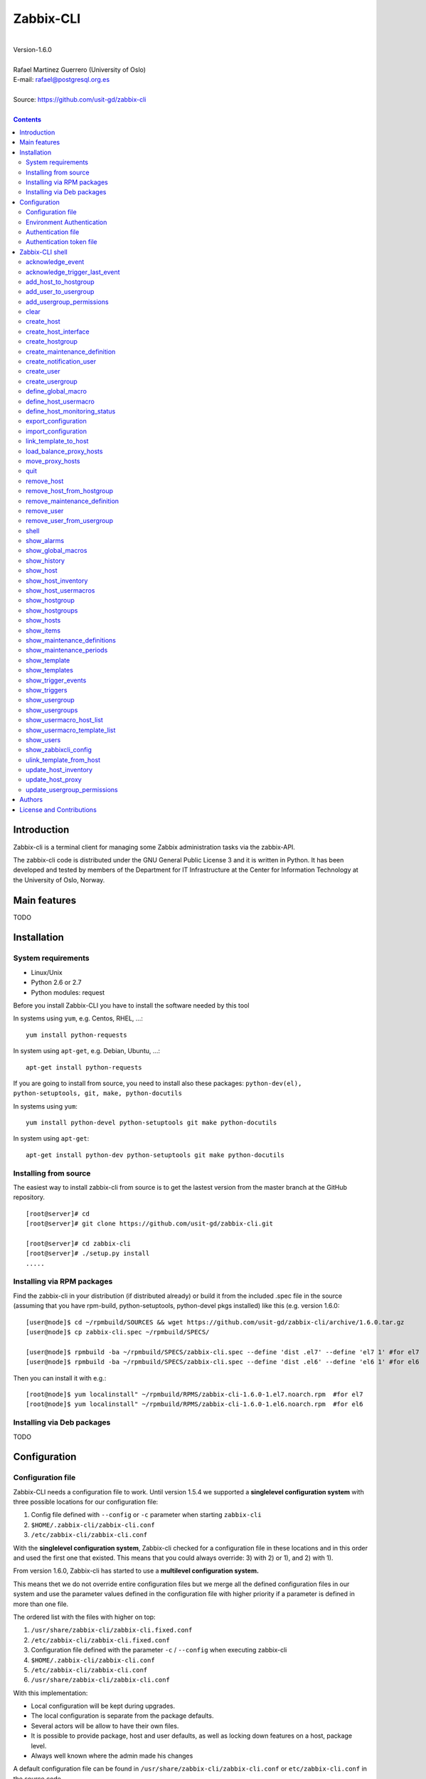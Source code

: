 =====================================
Zabbix-CLI
=====================================

|
| Version-1.6.0
|
| Rafael Martinez Guerrero (University of Oslo)
| E-mail: rafael@postgresql.org.es
| 
| Source: https://github.com/usit-gd/zabbix-cli
|

.. contents::


Introduction
============

Zabbix-cli is a terminal client for managing some Zabbix
administration tasks via the zabbix-API.

The zabbix-cli code is distributed under the GNU General Public
License 3 and it is written in Python. It has been developed and
tested by members of the Department for IT Infrastructure at the
Center for Information Technology at the University of Oslo, Norway.


Main features
=============

TODO

Installation
============

System requirements
-------------------

* Linux/Unix
* Python 2.6 or 2.7
* Python modules: request
     
Before you install Zabbix-CLI you have to install the software needed
by this tool

In systems using ``yum``, e.g. Centos, RHEL, ...::

  yum install python-requests

In system using ``apt-get``, e.g. Debian, Ubuntu, ...::

  apt-get install python-requests

If you are going to install from source, you need to install also
these packages: ``python-dev(el), python-setuptools, git, make, python-docutils``

In systems using ``yum``::

  yum install python-devel python-setuptools git make python-docutils

In system using ``apt-get``::

  apt-get install python-dev python-setuptools git make python-docutils


Installing from source
----------------------

The easiest way to install zabbix-cli from source is to get the
lastest version from the master branch at the GitHub repository.

::

 [root@server]# cd
 [root@server]# git clone https://github.com/usit-gd/zabbix-cli.git

 [root@server]# cd zabbix-cli
 [root@server]# ./setup.py install
 .....


Installing via RPM packages
---------------------------

Find the zabbix-cli in your distribution (if distributed already) or
build it from the included .spec file in the source (assuming that you
have rpm-build, python-setuptools, python-devel pkgs installed) like
this (e.g. version 1.6.0:

::

  [user@node]$ cd ~/rpmbuild/SOURCES && wget https://github.com/usit-gd/zabbix-cli/archive/1.6.0.tar.gz
  [user@node]$ cp zabbix-cli.spec ~/rpmbuild/SPECS/
  
  [user@node]$ rpmbuild -ba ~/rpmbuild/SPECS/zabbix-cli.spec --define 'dist .el7' --define 'el7 1' #for el7
  [user@node]$ rpmbuild -ba ~/rpmbuild/SPECS/zabbix-cli.spec --define 'dist .el6' --define 'el6 1' #for el6
 
Then you can install it with e.g.::

  [root@node]$ yum localinstall" ~/rpmbuild/RPMS/zabbix-cli-1.6.0-1.el7.noarch.rpm  #for el7
  [root@node]$ yum localinstall" ~/rpmbuild/RPMS/zabbix-cli-1.6.0-1.el6.noarch.rpm  #for el6
 

Installing via Deb packages
----------------------------

TODO

Configuration
=============

Configuration file
------------------

Zabbix-CLI needs a configuration file to work. Until version 1.5.4 we
supported a **singlelevel configuration system** with three possible
locations for our configuration file:

#. Config file defined with ``--config`` or ``-c`` parameter when
   starting ``zabbix-cli``
#. ``$HOME/.zabbix-cli/zabbix-cli.conf``
#. ``/etc/zabbix-cli/zabbix-cli.conf``


With the **singlelevel configuration system**, Zabbix-cli checked for
a configuration file in these locations and in this order and used the
first one that existed. This means that you could always override: 3)
with 2) or 1), and 2) with 1).

From version 1.6.0, Zabbix-cli has started to use a **multilevel
configuration system.**

This means thet we do not override entire configuration files but we
merge all the defined configuration files in our system and use the
parameter values defined in the configuration file with higher
priority if a parameter is defined in more than one file.

The ordered list with the files with higher on top:

#. ``/usr/share/zabbix-cli/zabbix-cli.fixed.conf``
#. ``/etc/zabbix-cli/zabbix-cli.fixed.conf``
#. Configuration file defined with the parameter ``-c`` / ``--config`` when executing zabbix-cli
#. ``$HOME/.zabbix-cli/zabbix-cli.conf``
#. ``/etc/zabbix-cli/zabbix-cli.conf``
#. ``/usr/share/zabbix-cli/zabbix-cli.conf``

With this implementation:

* Local configuration will be kept during upgrades.
* The local configuration is separate from the package defaults.
* Several actors will be allow to have their own files.
* It is possible to provide package, host and user defaults, as well
  as locking down features on a host, package level.
* Always well known where the admin made his changes

A default configuration file can be found in
``/usr/share/zabbix-cli/zabbix-cli.conf`` or ``etc/zabbix-cli.conf``
in the source code.

The easiest way to configurate your client will be running this
command to create your own ``$HOME/.zabbix-cli/zabbix-cli.conf``
file.::

  # zabbix-cli-init <zabbix API url>

The parameter ``zabbix_api_url`` must be defined in the configuration
file. Without this parameter, ``zabbix-cli`` will not know where to
connect. This parameter will be defined automatically if you have run
the command ``zabbix-cli-init``.

Remember to activate logging with ``logging=ON`` if you want to
activate logging. The user running ``zabbix-cli`` must have read/write
access to the log file defined with ``log_file``. This parameter will
be defined automatically with an OFF value if you have run the command
``zabbix-cli-init``.

From version 1.6.0 we have a new zabbix-cli command that can be used
to see all the active configuration files in your system and the
configuration parameters that zabbix-cli is using::

  [zabbix-cli rafael@zabbix-ID]$ show_zabbixcli_config

  +----------------------------------------------+
  | Active configuration files                   |
  +----------------------------------------------+
  | */usr/share/zabbix-cli/zabbix-cli.fixed.conf |
  | */etc/zabbix-cli/zabbix-cli.fixed.conf       |
  | */root/.zabbix-cli/zabbix-cli.conf           |
  | */etc/zabbix-cli/zabbix-cli.conf             |
  | */usr/share/zabbix-cli/zabbix-cli.conf       |
  +----------------------------------------------+
  
  +--------------------------------------+---------------------------------------+
  |              Configuration parameter | Value                                 |
  +--------------------------------------+---------------------------------------+
  |                       zabbix_api_url | https://zabbix.example.org         |
  |                            system_id | zabbix-ID                             |
  |                    default_hostgroup | All-hosts                             |
  |              default_admin_usergroup | Zabbix-admin                          |
  |        default_create_user_usergroup | All-users                             |
  | default_notification_users_usergroup | All-notification-users                |
  |            default_directory_exports | /home/user/zabbix_exports             |
  |                default_export_format | XML                                   |
  |    include_timestamp_export_filename | ON                                    |
  |                           use_colors | ON                                    |
  |                  use_auth_token_file | ON                                    |
  |                              logging | ON                                    |
  |                            log_level | INFO                                  |
  |                             log_file | /home/user/.zabbix-cli/zabbix-cli.log |
  +--------------------------------------+---------------------------------------+

Environment Authentication
--------------------------

You can define the ``ZABBIX_USERNAME`` and ``ZABBIX_PASSWORD`` environment
variables to pass authentication credentials to ``zabbix-cli``.

For example:

::

   export ZABBIX_USERNAME=zbxuser
   read -srp "Zabbix Password: " ZABBIX_PASSWORD; export ZABBIX_PASSWORD;
   zabbix-cli
  
**NOTE**: It is important to remember that this method will save the
 password in clear text in a environment variable. This value will be
 available to other processes running in the same session.


Authentication file
-------------------

You can define the file ``$HOME/.zabbix-cli_auth`` if you want to
avoid to write your username and password everytime you use
``zabbix-cli``. This can be useful if you are running ``zabbix-cli``
in non-interactive modus from scripts or automated jobs.

The format of this file is a line with this information::

  USERNAME::PASSWORD

**NOTE:** The password will be saved in clear text so be carefull with
the information saved here and restrict access to this file only to
your user. ``chmod 400 ~/.zabbix-cli_auth`` will be defined by
``zabbix-cli`` on this file the first time it uses it.


Authentication token file
-------------------------

The file ``$HOME/.zabbix-cli_auth_token`` will be created with
information about the API-auth-token from the last login if the
parameter ``use_auth_token_file=ON`` is defined in the configuration
file.

The information in this file will be used, if we can, to avoid having to
write the username and password everytime you use ``zabbix-cli``. This
can be useful if you are running ``zabbix-cli`` in non-interactive
modus from scripts or automated jobs.

This authentication method will work as long as the API-auth-token
saved is active in Zabbix. The ``Auto-logout`` attribute of the user
will define how long the API-auth-token will be active.

If the API-auth-token is not valid, ``zabbix-cli`` will delete the
file ``$HOME/.zabbix-cli_auth_token`` and you will have to login again
with a valid username and password.


Zabbix-CLI shell
================

The Zabbix-CLI interactive shell can be started by running the program
``/usr/bin/zabbix-cli``

::

   [user@host]# zabbix-cli

   #############################################################
   Welcome to the Zabbix command-line interface (v.1.6.0)
   #############################################################
   Type help or \? to list commands.

   [zabbix-cli rafael@zabbix-ID]$ help

   Documented commands (type help <topic>):
   ========================================
   EOF                            shell                       
   add_host_to_hostgroup          show_alarms                 
   add_user_to_usergroup          show_global_macros          
   add_usergroup_permissions      show_history                
   clear                          show_host                   
   create_host                    show_host_inventory         
   create_host_interface          show_host_usermacros        
   create_hostgroup               show_hostgroup              
   create_maintenance_definition  show_hostgroups             
   create_notification_user       show_hosts                  
   create_user                    show_items                  
   create_usergroup               show_maintenance_definitions
   define_global_macro            show_maintenance_periods    
   define_host_monitoring_status  show_template               
   define_host_usermacro          show_templates              
   export_configuration           show_triggers               
   import_configuration           show_usergroup              
   link_template_to_host          show_usergroups             
   load_balance_proxy_hosts       show_usermacro_host_list    
   move_proxy_hosts               show_usermacro_template_list
   quit                           show_users                  
   remove_host                    show_zabbixcli_config       
   remove_host_from_hostgroup     unlink_template_from_host   
   remove_maintenance_definition  update_host_inventory       
   remove_user                    update_host_proxy           
   remove_user_from_usergroup     update_usergroup_permissions
   
   Miscellaneous help topics:
   ==========================
   shortcuts  support
   
   Undocumented commands:
   ======================
   help

**NOTE:** It is possible to use Zabbix-CLI in a non-interactive modus
by running ``/usr/bin/zabbix-cli`` with the parameter ``--command
<zabbix_command>`` or ``-C <zabbix_command>`` in the OS shell. This
can be used to run ``zabbix-cli`` commands from shell scripts or other
programs .e.g.

::

   [user@host]# zabbix-cli -C "show_usergroups"

   +---------+---------------------------+--------------------+-------------+
   | GroupID | Name                      |     GUI access     |    Status   |
   +---------+---------------------------+--------------------+-------------+
   |      13 | DBA                       | System default (0) |  Enable (0) |
   |       9 | Disabled                  | System default (0) | Disable (1) |
   |      11 | Enabled debug mode        | System default (0) |  Enable (0) |
   |       8 | Guests                    |    Disable (2)     | Disable (1) |
   |      12 | No access to the frontend |    Disable (2)     |  Enable (0) |
   |      49 | testgroup                 | System default (0) |  Enable (0) |
   |      15 | Test users                | System default (0) |  Enable (0) |
   |      16 | Test users intern         |    Internal (1)    |  Enable (0) |
   |       7 | Zabbix administrators     |    Internal (1)    |  Enable (0) |
   |      14 | Zabbix core               | System default (0) |  Enable (0) |
   +---------+---------------------------+--------------------+-------------+

From version 1.5.4 it is possible to use the parameter ``--file
<zabbix_command_file>`` or ``-f <zabbix_command_file>`` to define a
file with multiple ``zabbix-cli`` commands. 

Some performance improvements get activated when executing
``zabbix-cli`` in this way. The perfomance gain when running multiple
commands via an input file can be as high as 70% when creating new
hosts in Zabbix.

::

   [user@host]# cat zabbix_input_file.txt

   # This a comment. 
   # Creating hosts.

   create_host test000001.example.net All-manual-hosts .+ 1
   create_host test000002.example.net All-manual-hosts .+ 1
   create_host test000003.example.net All-manual-hosts .+ 1
   
   # Deleting hosts

   remove_host test000001.example.net
   remove_host test000002.example.net
   remove_host test000003.example.net

   [user@host]# zabbix-cli -f zabbix_input_file.txt

   [OK] File [/home/user/zabbix_input_file.txt] exists. Bulk execution of commands defined in this file started.

   [Done]: Host (test000001.example.net) with ID: 14213 created
   [Done]: Host (test000002.example.net) with ID: 14214 created
   [Done]: Host (test000003.example.net) with ID: 14215 created
   [Done]: Hosts (test000001.example.net) with IDs: 14213 removed
   [Done]: Hosts (test000002.example.net) with IDs: 14214 removed
   [Done]: Hosts (test000003.example.net) with IDs: 14215 removed


One can also use the parameters ``--output csv`` or
``--output json`` when running ``zabbix-cli`` in non-interactive
modus to generate an output in CSV or JSON format.

::

   [user@host ~]# zabbix-cli --output csv show_usergroups

   "13","DBA","System default (0)","Enable (0)"
   "9","Disabled","System default (0)","Disable (1)"
   "11","Enabled debug mode","System default (0)","Enable (0)"
   "8","Guests","Disable (2)","Disable (1)"
   "12","No access to the frontend","Disable (2)","Enable (0)"
   "49","testgroup","System default (0)","Enable (0)"
   "15","Test users","System default (0)","Enable (0)"
   "16","Test users intern","Internal (1)","Enable (0)"
   "7","Zabbix administrators","Internal (1)","Enable (0)"
   "14","Zabbix core","System default (0)","Enable (0)"


Remember that you have to use ``""`` and escape some characters if
running commands in non-interactive modus with parameters that have spaces
or special characters for the shell.e.g.

::

   [user@host ~]# zabbix-cli -C "show_host * \"'available':'2','maintenance_status':'1'\" "

   +--------+----------------------+-------------------------+-----------------------------------+--------------------+-----------------+-----------------+---------------+
   | HostID | Name                 | Hostgroups              | Templates                         | Applications       |   Zabbix agent  |   Maintenance   |     Status    |
   +--------+----------------------+-------------------------+-----------------------------------+--------------------+-----------------+-----------------+---------------+
   |  10110 | test01.uio.no        | [8] Database servers    | [10102] Template App SSH Service  | CPU                | Unavailable (2) | In progress (1) | Monitored (0) |
   |        |                      |                         | [10104] Template ICMP Ping        | Filesystems        |                 |                 |               |
   |        |                      |                         | [10001] Template OS Linux         | General            |                 |                 |               |
   |        |                      |                         |                                   | ICMP               |                 |                 |               |
   |        |                      |                         |                                   | Memory             |                 |                 |               |
   |        |                      |                         |                                   | Network interfaces |                 |                 |               |
   |        |                      |                         |                                   | OS                 |                 |                 |               |
   |        |                      |                         |                                   | Performance        |                 |                 |               |
   |        |                      |                         |                                   | Processes          |                 |                 |               |
   |        |                      |                         |                                   | SSH service        |                 |                 |               |
   |        |                      |                         |                                   | Security           |                 |                 |               |
   |        |                      |                         |                                   | Zabbix agent       |                 |                 |               |
   +--------+----------------------+-------------------------+-----------------------------------+--------------------+-----------------+-----------------+---------------+
   |  10484 | test02.uio.no        | [12] Web servers        | [10094] Template App HTTP Service | HTTP service       | Unavailable (2) | In progress (1) | Monitored (0) |
   |        |                      | [13] PostgreSQL servers | [10073] Template App MySQL        | ICMP               |                 |                 |               |
   |        |                      | [17] MySQL servers      | [10102] Template App SSH Service  | MySQL              |                 |                 |               |
   |        |                      | [21] ssh servers        | [10104] Template ICMP Ping        | SSH service        |                 |                 |               |
   |        |                      | [5] Discovered hosts    |                                   |                    |                 |                 |               |
   |        |                      | [8] Database servers    |                                   |                    |                 |                 |               |
   +--------+----------------------+-------------------------+-----------------------------------+--------------------+-----------------+-----------------+---------------+
   |  10427 | test03.uio.no        | [12] Web servers        | [10094] Template App HTTP Service | HTTP service       | Unavailable (2) | In progress (1) | Monitored (0) |
   |        |                      | [17] MySQL servers      | [10073] Template App MySQL        | ICMP               |                 |                 |               |
   |        |                      | [21] ssh servers        | [10102] Template App SSH Service  | MySQL              |                 |                 |               |
   |        |                      | [5] Discovered hosts    | [10104] Template ICMP Ping        | SSH service        |                 |                 |               |
   |        |                      | [8] Database servers    |                                   |                    |                 |                 |               |
   +--------+----------------------+-------------------------+-----------------------------------+--------------------+-----------------+-----------------+---------------+



acknowledge_event
-----------------
        
This command acknowledges an event
    
::

   acknowledge_events [eventIDs] 
                      [message]

Parameters:

* **[eventIDs]:** IDs of the events to acknowledge. One can define
    several values in a comma separated list.

* **[message]:** Text of the acknowledgement message.


acknowledge_trigger_last_event
------------------------------

This command acknowledges the last event of a trigger.
    
::
  
   acknowledge_trigger_last_event [triggerIDs] 
                                  [message]

Parameters:

* **[triggerIDs]:** IDs of the triggers to acknowledge. One can define
  several values in a comma separated list.

* **[message]:** Text of the acknowledgement message.


add_host_to_hostgroup
---------------------

This command adds one/several hosts to one/several hostgroups

::

   add_host_to_hostgroup [hostnames]
                         [hostgroups]

Parameters:

* **[hostnames]:** Hostname or zabbix-hostID. One can define several
  values in a comma separated list.

* **[hostgroups]:** Hostgroup name or zabbix-hostgroupID. One can define several
  values in a comma separated list.


add_user_to_usergroup
---------------------

This command adds one/several users to one/several usergroups

::

   add_user_to_hostgroup [usernames]
                         [usergroups]

Parameters:

* **[usernames]:** Username or zabbix-userID. One can define several
  values in a comma separated list.

* **[usergroups]:** Usergroup name or zabbix-usergroupID. One can define several
  values in a comma separated list.
 
   
add_usergroup_permissions
-------------------------

This command adds a permission for an usergroup on a hostgroup.

If the usergroup already have permissions on the hostgroup, nothing
will be changed.
    
::
   
   define_usergroup_permissions [usergroup]
                                [hostgroups]
                                [permission code]

Parameters:

* **usergroup:** Usergroup that will get a permission on a hostgroup
* **hostgroups:** Hostgroup names where the permission will apply. One
  can define several values in a comma separated list.

* **permission:**

  - **deny**: Deny [usergroup] all access to [hostgroups]
  - **ro**: Give [usergroup] read access to [hostgroups]
  - **rw**: Give [usergroup] read and write access to [hostgroups]


clear
-----

This command clears the screen and shows the welcome banner

::

   clear


create_host
-----------

This command creates a host.

::

   create_host [hostname|IP]
               [hostgroups]
               [proxy]
               [status]

Parameters:

* **[Hostname|IP]:** Hostname or IPaddress
* **[hostgroups]:** Hostgroup name or zabbix-hostgroupID to add the
  host to. One can define several values in a comma separated list.

  Remember that the host will get added per default to all hostgroups
  defined with the parameter ``default_hostgroup`` in the zabbix-cli
  configuration file.

  This command will fail if both ``default_hostgroup`` and
  [hostgroups] are empty.

* **[proxy]:** Proxy server used to monitor this host. One can use regular
  expressions to define a group of proxy servers from where the
  system will choose a random proxy.

  If this parameter is not defined, the system will assign a
  random proxy from the list of all available proxies.
  
  If the system does not have proxy servers defined, the new
  host will be monitor by the Zabbix-server.

  e.g. Some regular expressions that can be used:
  
  - *proxy-(prod|test)+d\.example\.org*

    e.g. proxy-prod1.example.org and proxy-test8.example.org 
    will match this expression.  

  - *.+*

    All proxies will match this expression.

* **[status]:** Status of the host. If this parameter is not defined,
  the system will use the default.

  - 0 - (default) monitored host 
  - 1 - unmonitored host

All host created with this function will get assigned a default
interface of type 'Agent' using the port 10050.


create_host_interface
---------------------

This command creates a hostinterface

::

   create_host_interface [hostname]
                         [interface connection]
                         [interface type]
                         [interface port]
                         [interface IP]
                         [interface DNS]
                         [default interface]

Parameters:

* **[hostname]**: Hostname
* **[interface connection]**: Type of connection. Possible values:

  - 0 - Connect using host DNS name (Default) or interface DNS if provided
  - 1 - Connect using host IP address

* **[interface type]**: Type of interface. Possible values:

  - 1 - Zabbix agent
  - 2 - SNMP (Default)
  - 3 - IPMI
  - 4 - JMX
        
* **[interface port]**: Interface port (Default: 161)
* **[interface IP]**: IP address if interface connection is 1
* **[interface DNS]**: DNS if interface connection is 0: (hostname by default)
* **[default interface]**: Define this interface som default. Possible
  values:

  - 0 - Not default interface
  - 1 - Default interface (Default)

The default value for a parameter is shown between brackets []. If the
user does not define any value or a wrong value, the default value
will be used. This command can be run with or without
parameters. e.g.:


create_hostgroup
----------------

This command creates a hostgroup

::

  create_hostgroup [group name]

Parameters:

* **[group name]:** Name of the hostgroup


create_maintenance_definition
-----------------------------

This command creates a 'one time only' maintenance definition for a
defined period of time. Use the zabbix dashboard for more advance
definitions.

::

   create_maintenance_definition [name]
                                 [description]
                                 [host/hostgroup]
                                 [time period]
                                 [maintenance type]

Parameters:

* **[name]**: Maintenance definition name.
* **[description]**: Maintenance definition description
* **[host/hostgroup]**: Host/s and/or hostgroup/s the that will
  undergo maintenance.

  One can define more than one value in a comma separated list and mix
  host and hostgroup values.

* **[time period]** Time period when the maintenance must come into
  effect.

  One can define an interval between to timestamps in ISO format or a
  time period in minutes, hours or days from the moment the definition
  is created.
        
  e.g. From 22:00 until 23:00 on 2016-11-21 -> '2016-11-21T22:00 to 2016-11-21T23:00'
       2 hours from the moment we create the maintenance -> '2 hours'

* **[maintenance type]** Maintenance type.

  Type values:

  - 0 - (default) With data collection
  - 1 - Without data collection


create_notification_user
------------------------

This command creates a notification user. These users are used to send
notifications when a zabbix event happens.

Sometimes we need to send a notification to a place not owned by any
user in particular, e.g. an email list or jabber channel but Zabbix
has not the possibility of defining media for a usergroup.

This is the reason we use *notification users*. They are users nobody
owns, but that can be used by other users to send notifications to the
media defined in the notification user profile.

All notification users will have an 'Alias' value that starts with
*notification-user-*

Check the parameter **default_notification_users_usergroup** in your
zabbix-cli configuration file. The usergroup defined here has to
exists if you want this command to work.

::
  
   create_notification_user [sendto]
                            [mediatype]
                            [remarks]

Parameters:

* **[sendto]**: E-mail address, SMS number, jabber address, ...
* **[mediatype]**: One of the media types names defined in your Zabbix
  installation, e.g.  Email, SMS, jabber, ...
* **[remarks]**: Comments about this user. e.g. Operations email.
  Max lenght is 20 characters.


create_user
-----------

This command creates a user.

::

   create_user [alias]
               [name]
               [surname]
               [passwd]
               [type]
               [autologin]
               [autologout]
               [groups]

Parameters:

* **[alias]:** User alias (account name)
* **[name]:** Name of the user
* **[surname]:** Surname of the user
* **[passwd]:** Password

* **[type]:** Type of the user. Possible values:
  
  - 1 - (default) Zabbix user; 
  - 2 - Zabbix admin; 
  - 3 - Zabbix super admin.

* **[autologin]:** Whether to enable auto-login. Possible values: 
  
  - 0 - (default) auto-login disabled; 
  - 1 - auto-login enabled.

* **[autologout]:** User session life time in seconds. If set to 0,
  the session will never expire. Default: 86400

* **[groups]:** User groups to add the user to. 

  Remember that the user will get added per default to all usergroups
  defined with the parameter ``default_usergroup`` in the zabbix-cli
  configuration file.

  This command will fail if both ``default_usergroup`` and
  [groups] are empty.  
 

create_usergroup
----------------

This command creates an usergroup

::

   create_usergroup [group name]
                    [GUI access]
                    [Status]

Parameters:

* **[group name]:** Name of the usergroup
* **[GUI access]:** Frontend authentication method of the users in the
  group. Possible values:

  - 0 - (default) use the system default authentication method; 
  - 1 - use internal authentication; 
  - 2 - disable access to the frontend.

* **[status]:** Whether the user group is enabled or
  disabled. Possible values are:

  - 0 - (default) enabled; 
  - 1 - disabled.
 

define_global_macro
-------------------

This command defines a global macro

::

   define_global_macro [macro name]
                       [macro value]

Parameters:

* **macro name:** Name of the zabbix macro. The system will format
  this value to use the macro format definition needed by Zabbix.
  e.g. site_url will be converted to ${SITE_URL}

* **macro value:** Default value of the macro


define_host_usermacro
---------------------

This command defines a host usermacro.
    
::
  
   defines_host_usermacro [hostname] 
                          [macro name]
                          [macro value]

Parameters:

* **hostname:** Hostname that will get the macro locally defined.

* **macro name:** Name of the zabbix macro. The system will format
  this value to use the macro format definition needed by
  Zabbix.  e.g. site_url will be converted to ${SITE_URL}

* **macro value:** Default value of the macro


define_host_monitoring_status
-----------------------------

This command defines the monitoring status of a host. A monitor status
of 'Not monitored (off)' will stop all monitoring of the host and a
'Monitored (on)' value will start monitoring. 
    
::

   defines_host_monitoring_status [hostname] 
                                  [on/off]

Parameteres:

* **hostname:** Hostname that will get the monitoring status updated.


export_configuration
--------------------

This command exports the configuration of different Zabbix components
to a JSON or XML file. This files can be used to import or restore
these objects in a Zabbix system. Several parameters in the
zabbix-cli.conf configuration file can be used to control some export
options.

::

   export_configuration [export_directory]
                        [object type]
			[object name]


Parameters:

* **[export directory]:** Directory where the export files will be
  saved.

* **[object type]:** Possible values: ``groups``, ``hosts``,
  ``images``, ``maps``, ``screens``, ``templates`` One can use the
  special value ``#all#`` to export all object type groups.

* **[object name]:** Object name or Zabbix-ID. One can define several
  values in a comma separated list.

  One can use the special value #all# to export all objects in a
  object type group. This parameter will be defined automatically as
  #all# if [object type] == #all#
 

import_configuration
--------------------

This command imports the configuration of a Zabbix component. 

We use the options ``createMissing=True`` and ``updateExisting=True``
when importing data. This means that new objects will be created if
they do not exists and that existing objects will be updated if they
exist.

::

   import_configuration [import file]
                        [dry run]


Parameters:

* **[import file]:** File with the JSON or XML code to import. This
  command will use the file extension (.json or .xml) to find out the
  import format.
        
  This command finds all the pathnames matching a specified pattern
  according to the rules used by the Unix shell.  Tilde expansion
  ``~``, ``*``, ``?``, and character ranges expressed with ``[]`` will
  be correctly matched. For a literal match, wrap the meta-characters
  in brackets. For example, '[?]' matches the character '?'.

* **[dry run]:** If this parameter is used, the command will only show
  the files that would be imported without running the import process.

  - 0 - Dry run deactivated
  - 1 (default) - Dry run activated


link_template_to_host
---------------------

This command links one/several templates to one/several hosts

::

   link_template_to_host [templates]
                         [hostnames]

Parameters:

* **[templates]:** Template or zabbix-templateID. One can define several
  values in a comma separated list.

* **[hostnames]:** Hostname or zabbix-hostID. One can define several
  values in a comma separated list.
 

load_balance_proxy_hosts
------------------------

This command will spread hosts evenly along a serie of proxies.

::

   load_balance_proxy_hosts [proxy list]

Parameters:

* **proxy list:** Comma delimited list with the proxies that will
  share the monitoring task for a group of hosts.

  The group of hosts is obtained from the hosts assigned to the
  proxies in [proxy list]

e.g. If proxy-1 is monitoring 1500 hosts and proxy-2 is monitoring 500
hosts, we can run this command to redistribute the 2000 hosts between
the two proxies. Every proxy will get assigned automatically ca 1000
hosts from the list of 2000 host::
  
  load_balance_proxy_host proxy-1,proxy-2


move_proxy_hosts
-----------------

This command moves all hosts monitored by a proxy (src) to another
proxy (dst).

::

   move_proxy_hosts [proxy_src]
                    [proxy_dst]


Parameters:

* **proxy_src:** Source proxy server. 

* **proxy_dst:** Destination proxy server.


quit
----

This command quits/terminates the zabbix-CLI shell.

::

  quit

A shortcut to this command is ``\q``.


remove_host
-----------

This command removes a hosts

::

   remove_host  [hostname]

Parameters:

* **[hostname]:** Hostname or zabbix-hostID.
 

remove_host_from_hostgroup
--------------------------

This command removes one/several hosts from one/several hostgroups

::

   remove_host_from_hostgroup [hostnames]
                              [hostgroups]

Parameters:

* **[hostnames]:** Hostname or zabbix-hostID. One can define several
  values in a comma separated list.

* **[hostgroups]:** Hostgroup name or zabbix-hostgroupID. One can define several
  values in a comma separated list.
 

remove_maintenance_definition
-----------------------------

This command removes one or several maintenance definitions

::

   remove_maintenance_definitions [definitionID]

Parameters:
   
* **[definitionID]**: Definition ID. 

  One can define more than one value in a comma separated list.


remove_user
------------

This command removes an user.

::

   remove_user [username]

Parameters:

* **username:** Username to remove.


remove_user_from_usergroup
--------------------------

This command removes an user from one/several usergroups

::
  
   remove_user_to_usergroup [username]
                            [usergroups]

Parameters:

* **username:** Username to remove
* **usergroups:** Usergroup names from where the username will be
  removed. One can define several values in a comma separated list.


shell
-----

This command runs a command in the operative system.

::

   shell [command]

Parameters:

* **[command]:** Any command that can be run in the operative system.

It exists a shortcut ``[!]`` for this command that can be used insteed
of ``shell``. This command can be run only with parameters. e.g.:

::

   [pgbackman]$ ! ls -l
   total 88
   -rw-rw-r--. 1 vagrant vagrant   135 May 30 10:04 AUTHORS
   drwxrwxr-x. 2 vagrant vagrant  4096 May 30 10:03 bin
   drwxrwxr-x. 4 vagrant vagrant  4096 May 30 10:03 docs
   drwxrwxr-x. 2 vagrant vagrant  4096 May 30 10:03 etc
   -rw-rw-r--. 1 vagrant vagrant     0 May 30 10:04 INSTALL
   -rw-rw-r--. 1 vagrant vagrant 35121 May 30 10:04 LICENSE
   drwxrwxr-x. 4 vagrant vagrant  4096 May 30 10:03 vagrant

show_alarms
-----------

This command shows all active alarms with the last event
unacknowledged.

::

   show_alarms [description]
               [filters]
               [hostgroups]
               [Last event unacknowledged]

Parameters:

* **description:** Type of alarm description to search for. Leave this
  parameter empty to search for all descriptions. One can also
  use wildcards.

* **filters:** One can filter the result by host and priority. No
  wildcards can be used.

  Priority values:

  - 0 - (default) not classified; 
  - 1 - information; 
  - 2 - warning; 
  - 3 - average; 
  - 4 - high; 
  - 5 - disaster.

* **hostgroups:** One can filter the result to get alarms from a
  particular hostgroup or group og hostgroups. One can define
  several values in a comma separated list.

* **Last event unacknowledged:** One can filter the result after the
  acknowledged value of the last event of an alarm.

  Values:
        
  - true - (default) Show only active alarms with last event
    unacknowledged.
  - false - Show all active alarms, also those with the last event
    acknowledged.

e.g.: Get all alarms with priority 'High' that contain the word 'disk'
in the description from all hostgroups in the system and the last
event unacknowledged::

  show_alarms *disk* "'priority':'4'" * true



show_global_macros
------------------

This command shows all global macros

::

   show_global_macros


show_history
------------

Show the list of commands that have been entered during the zabbix-cli
shell session.

::

   show_history

A shortcut to this command is ``\s``. One can also use the *Emacs
Line-Edit Mode Command History Searching* to get previous commands
containing a string. Hit ``[CTRL]+[r]`` in the zabbix-CLI shell followed by
the search string you are trying to find in the history.


show_host
---------

This command shows hosts information

::

   show_host [HostID / Hostname]
             [Filter]

Parameters:

* **HostID / Hostname:** One can search by HostID or by Hostname. One
  can use wildcards if we search by Hostname
            
* **Filter:** 

  - Zabbix agent: 'available': (0=Unknown, 1=Available, 2=Unavailable)
  - Maintenance: 'maintenance_status': (0:No maintenance, 1:In progress)
  - Status: 'status': (0:Monitored,1: Not monitored)
    
e.g.: Show all hosts with Zabbix agent: Available AND Status: Monitored:

::

   show_host * "'available':'1','status':'0'"


show_host_inventory
--------------------

This command shows hosts inventory

::

   show_host_inventory [Hostname]

Parameters:

* **Hostname:** Hostname.

This command will return all inventory information in json format when
running zabbix-cli in non-interactive modus.

If zabbix-cli is running in interactive modus, only a few attributes
will be shown (hostname, vendor,chassis,gateway,contact address)


show_host_usermacros
--------------------

This command shows all usermacros for a host

::
   
   show_host_usermacros [hostname]

Parameters:

* **Hostname:** Hostname.


show_hostgroup
--------------

This command show hostgroups information

::
  
   show_hostgroup [hostgroup]

Parameters:

* **hostgroup:** Hostgroup name. One can use wildcards.


show_hostgroups
---------------

This command shows all hostgroups defined in the system.

::

   show_hostgroups


show_hosts
---------

This command shows all hosts defined in the system.

::

   show_hosts


show_items
----------

This command shows items that belong to a template.

::

   show_items [template]

Parameters:

* **[templates]:** Template or zabbix-templateID.
 

show_maintenance_definitions
----------------------------

This command shows maintenance definitions global information. The
logical operator AND will be used if one defines more than one
parameter.

::

   show_maintenance_definitions [definitionID]
                                [hostgroup]
                                [host]

Parameters:

* **[definitionID]**: Definition ID. 
  One can define more than one value.

* **[hostgroup]**: Hostgroup name. 
  One can define more than one value.

* **[host]**: Hostname. 
  One can define more than one value.


show_maintenance_periods
------------------------

This command shows maintenance periods global information.

::

   show_maintenance_periods [definitionID]

Parameters:

* **[definitionID]**: Definition ID. 
  One can define more than one value.


show_template
-------------

This command show templates information

::
   
   show_template [Template name]

Parameters:

* **Template name:** One can search by template name. We can use
  wildcards.


show_templates
--------------

This command shows all templates defined in the system.

::

   show_templates


show_trigger_events
-------------------

This command shows the events generated by a trigger.
    
::
   
   acknowledge_trigger_last_event [triggerID] 
                                  [count]

* **[triggerID]:** ID of the trigger we want tho show.

* **[count]:** Number of events to show (Default: 1)


show_triggers
-------------

This command shows triggers that belong to a template.

::

   show_triggers [template]

Parameters:

* **[templates]:** Template or zabbix-templateID.

 
show_usergroup
--------------

This command shows user group information.
        
::
  
   show_usergroup [usergroup]

Parameters:

* **usergroup:** User group name. One can use wildcards.


show_usergroups
---------------

This command shows user groups information.

::

   show_usergroups


show_usermacro_host_list
------------------------

This command shows all host with a defined usermacro

::
  
   show_usermacro_host_list [usermacro]

Parameters:

* **usermacro:** Name of the zabbix usermacro. The system will format
  this value to use the macro format definition needed by Zabbix.
  e.g. site_url will be converted to ${SITE_URL}


show_usermacro_template_list
----------------------------

This command shows all templates with a defined macro

::
  
   show_usermacro_template_list [macro name]

Parameters:

* **usermacro:** Name of the zabbix usermacro. The system will format
  this value to use the macro format definition needed by Zabbix.
  e.g. site_url will be converted to ${SITE_URL}


show_users
----------

This command shows users information.

::

   show_users


show_zabbixcli_config
---------------------

This command shows information about the configuration used by this
zabbix-cli instance.

::
  
   show_zabbixcli_config


ulink_template_from_host
------------------------

This command unlinks and clear one/several templates from one/several hosts

::

   unlink_template_from_host [templates]
                             [hostnames]

Parameters:

* **[templates]:** Template or zabbix-templateID. One can define several
  values in a comma separated list.

* **[hostnames]:** Hostname or zabbix-hostID. One can define several
  values in a comma separated list.
 

update_host_inventory
---------------------

This command updates one hosts' inventory 

::

   update_host_inventory [hostname] 
                         [inventory_key] 
                         [inventory value]

Inventory key is not the same as seen in web-gui. To look at possible
keys and their current values, use "zabbix-cli --use-json-format
show_host_inventory <hostname>"

update_host_proxy
-----------------

This command defines the proxy used to monitor a host
    
::
   update_host_proxy [hostname] 
                     [proxy]


Parameters:

* **hostname:** Hostname to update
* **proxy:** Zabbix proxy that will monitor [hostname]


update_usergroup_permissions
----------------------------

This command updates the permissions for an usergroup on a hostgroup.

::

   define_usergroup_permissions [usergroup]
                                [hostgroups]
                                [permission code]

Parameters:

* **[usergroup]**: Usergroup that will get a permission on a hostgroup
* **[hostgroups]**: Hostgroup names where the permission will apply.
        
  One can define several values in a comma separated list.

* **[permission]**:

  - deny: Deny [usergroup] all access to [hostgroups]
  - ro: Give [usergroup] read access to [hostgroups]
  - rw: Give [usergroup] read and write access to [hostgroups]


Authors
=======

In alphabetical order:

|
| Rafael Martinez Guerrero
| E-mail: rafael@postgresql.org.es / rafael@usit.uio.no
| PostgreSQL-es / University Center for Information Technology (USIT), University of Oslo, Norway
|

License and Contributions
=========================

Zabbix-CLI is the property of USIT-University of Oslo, and its code is
distributed under GNU General Public License 3.

| Copyright © 2014-2016 USIT-University of Oslo.
